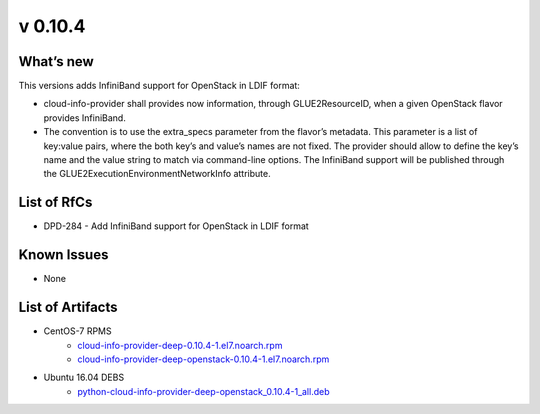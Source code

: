 v 0.10.4
-------

What’s new
~~~~~~~~~~

This versions adds InfiniBand support for OpenStack in
LDIF format:

* cloud-info-provider shall provides now information, through GLUE2ResourceID,
  when a given OpenStack flavor provides InfiniBand.

* The convention is to use the extra_specs parameter from the flavor’s
  metadata. This parameter is a list of key:value pairs, where the both key’s
  and value’s names are not fixed. The provider should allow to define the
  key’s name and the value string to match via command-line options. The
  InfiniBand support will be published through the
  GLUE2ExecutionEnvironmentNetworkInfo attribute.

List of RfCs
~~~~~~~~~~~~

* DPD-284 - Add InfiniBand support for OpenStack in LDIF format

Known Issues
~~~~~~~~~~~~

* None

List of Artifacts
~~~~~~~~~~~~~~~~~

* CentOS-7 RPMS
    * `cloud-info-provider-deep-0.10.4-1.el7.noarch.rpm <http://repo.indigo-datacloud.eu/repository/deep-hdc/production/1/centos7/x86_64/base/repoview/cloud-info-provider-deep.html>`_
    * `cloud-info-provider-deep-openstack-0.10.4-1.el7.noarch.rpm <http://repo.indigo-datacloud.eu/repository/deep-hdc/production/1/centos7/x86_64/base/repoview/cloud-info-provider-deep-openstack.html>`_

* Ubuntu 16.04 DEBS
    * `python-cloud-info-provider-deep-openstack_0.10.4-1_all.deb <http://repo.indigo-datacloud.eu/repository/deep-hdc/production/1/ubuntu/dists/xenial/main/binary-amd64/python-cloud-info-provider-deep-openstack_0.10.4-1_all.deb>`_